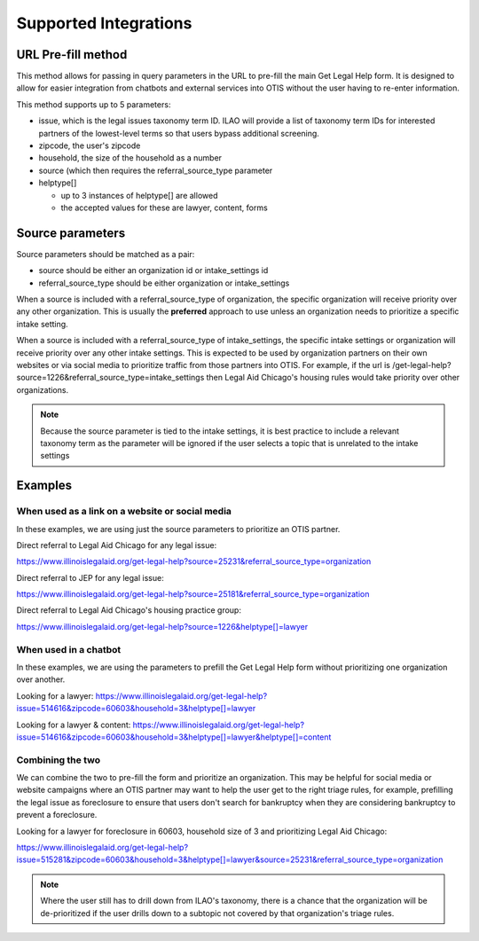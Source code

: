 ==========================
Supported Integrations
==========================

URL Pre-fill method
===================
This method allows for passing in query parameters in the URL to pre-fill the main Get Legal Help form. It is designed to allow for easier integration from chatbots and external services into OTIS without the user having to re-enter information.


This method supports up to 5 parameters:

* issue, which is the legal issues taxonomy term ID. ILAO will provide a list of taxonomy term IDs for interested partners of the lowest-level terms so that users bypass additional screening.
* zipcode, the user's zipcode
* household, the size of the household as a number
* source (which then requires the referral_source_type parameter
* helptype[]

  * up to 3 instances of helptype[] are allowed
  * the accepted values for these are lawyer, content, forms
  
  
Source parameters
===================

Source parameters should be matched as a pair:

* source should be either an organization id or intake_settings id
* referral_source_type should be either organization or intake_settings

When a source is included with a referral_source_type of organization, the specific organization will receive priority over any other organization. This is usually the **preferred** approach to use unless an organization needs to prioritize a specific intake setting.

When a source is included with a referral_source_type of intake_settings, the specific intake settings or organization will receive priority over any other intake settings. This is expected to be used by organization partners on their own websites or via social media to prioritize traffic from those partners into OTIS. For example, if the url is /get-legal-help?source=1226&referral_source_type=intake_settings then Legal Aid Chicago's housing rules would take priority over other organizations. 

.. note::  
   Because the source parameter is tied to the intake settings, it is best practice to include a relevant taxonomy term as the parameter will be ignored if the user selects a topic that is unrelated to the intake settings
   
   
Examples
================

When used as a link on a website or social media
--------------------------------------------------

In these examples, we are using just the source parameters to prioritize an OTIS partner.

Direct referral to Legal Aid Chicago for any legal issue:

`https://www.illinoislegalaid.org/get-legal-help?source=25231&referral_source_type=organization <https://www.illinoislegalaid.org/get-legal-help?source=25231&referral_source_type=organization>`_

Direct referral to JEP for any legal issue:

`https://www.illinoislegalaid.org/get-legal-help?source=25181&referral_source_type=organization <https://www.illinoislegalaid.org/get-legal-help?source=25181&referral_source_type=organization>`_

Direct referral to Legal Aid Chicago's housing practice group:

`https://www.illinoislegalaid.org/get-legal-help?source=1226&helptype[]=lawyer <https://www.illinoislegalaid.org/get-legal-help?source=1226&referral_source_type=intake_settings&helptype[]=lawyer>`_

When used in a chatbot
--------------------------
In these examples, we are using the parameters to prefill the Get Legal Help form without prioritizing one organization over another.

Looking for a lawyer:
`https://www.illinoislegalaid.org/get-legal-help?issue=514616&zipcode=60603&household=3&helptype[]=lawyer <https://www.illinoislegalaid.org/get-legal-help?issue=514616&zipcode=60603&household=3&helptype[]=lawyer>`_

Looking for a lawyer & content:
`https://www.illinoislegalaid.org/get-legal-help?issue=514616&zipcode=60603&household=3&helptype[]=lawyer&helptype[]=content <https://www.illinoislegalaid.org/get-legal-help?issue=514616&zipcode=60603&household=3&helptype[]=lawyer&helptype[]=content>`_


Combining the two
--------------------

We can combine the two to pre-fill the form and prioritize an organization. This may be helpful for social media or website campaigns where an OTIS partner may want to help the user get to the right triage rules, for example, prefilling the legal issue as foreclosure to ensure that users don't search for bankruptcy when they are considering bankruptcy to prevent a foreclosure.

Looking for a lawyer for foreclosure in 60603, household size of 3 and prioritizing Legal Aid Chicago:

`https://www.illinoislegalaid.org/get-legal-help?issue=515281&zipcode=60603&household=3&helptype[]=lawyer&source=25231&referral_source_type=organization <https://www.illinoislegalaid.org/get-legal-help?issue=515281&zipcode=60603&household=3&helptype[]=lawyer&source=25231&referral_source_type=organization>`_


.. note:: Where the user still has to drill down from ILAO's taxonomy, there is a chance that the organization will be de-prioritized if the user drills down to a subtopic not covered by that organization's triage rules.


.. image::  ../assets/otis-prefill-mobile.png
